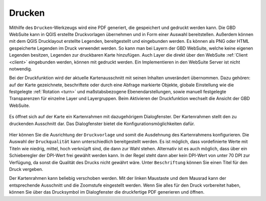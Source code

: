 .. _print:

Drucken
=======

Mithilfe des |print| ``Drucken``-Werkzeugs wird eine PDF generiert, die gespeichert und gedruckt werden kann.
Die GBD WebSuite kann in QGIS erstellte Druckvorlagen übernehmen und in Form einer Auswahl bereitstellen.
Außerdem können mit dem QGIS Drucklayout erstellte Legenden, bereitgestellt und eingebunden werden.
Es können als PNG oder HTML gespeicherte Legenden im Druck verwendet werden.
So kann man bei Layern der GBD WebSuite, welche keine eigenen Legenden besitzen, Legenden zur druckbaren Karte hinzufügen.
Auch Layer die direkt über den WebSuite :ref:`Client <client>` eingebunden werden, können mit gedruckt werden.
Ein Implementieren in den WebSuite Server ist nicht notwendig.

Bei der Druckfunktion wird der aktuelle Kartenausschnitt mit seinen Inhalten unverändert übernommen.
Dazu gehören: auf der Karte gezeichnete, beschriftete oder durch eine Abfrage markierte Objekte,
globale Einstellung wie die festgelegte :ref:`Rotation <turn>` und maßstabsbezogene Ebenendarstellungen,
sowie manuell festgelegte Transparenzen für einzelne Layer und Layergruppen.
Beim Aktivieren der Druckfunktion wechselt die Ansicht der GBD WebSuite.

.. figure:: ../../../screenshots/de/client-user/print3.png
  :align: center

Es öffnet sich auf der Karte ein Kartenrahmen mit dazugehörigem Dialogfenster.
Der Kartenrahmen stellt den zu druckenden Ausschnitt dar. Das Dialogfenster bietet die Konfigurationsmöglichkeiten dafür.

.. figure:: ../../../screenshots/de/client-user/print1.png
  :align: center

Hier können Sie die Ausrichtung der ``Druckvorlage`` und somit die Ausdehnung des Kartenrahmens konfigurieren.
Die Auswahl der ``Druckqualität`` kann unterschiedlich bereitgestellt werden.
Es ist möglich, dass vordefinierte Werte mit Titeln wie niedrig, mittel, hoch verknüpft sind, die dann zur Wahl stehen.
Alternativ ist es auch möglich, dass über ein Schieberegler der DPI-Wert frei gewählt werden kann.
In der Regel steht dann aber kein DPI-Wert von unter 70 DPI zur Verfügung, da sonst die Qualität des Drucks nicht gewährt wäre.
Unter ``Beschriftung`` können Sie einen Titel für den Druck vergeben.

Der Kartenrahmen kann beliebig verschoben werden.
Mit der linken Maustaste und dem Mausrad kann der entsprechende Ausschnitt und die Zoomstufe eingestellt werden.
Wenn Sie alles für den Druck vorbereitet haben, können Sie über das Drucksymbol |print| im Dialogfenster die druckfertige PDF generieren und öffnen.

.. |print| image:: ../../../images/baseline-print-24px.svg
    :width: 30em

.. können Sie über das Drucksymbol |print| den Export der druckfertigen PDF starten. Es öffnet sich ein Druckvorschaumodul. Hier wird Ihnen eine Vorschau des Drucks bereitgestellt. So kann der gewählte Ausschnitt nochmal kontrolliert werden.

 .. |print| image:: ../../../images/baseline-print-24px.svg
   :width: 30em
 .. |cancel| image:: ../../../images/baseline-cancel-24px.svg
   :width: 30em

.. .. figure:: ../../../screenshots/de/client-user/print_2.png
      :scale: 60%
      :align: center
